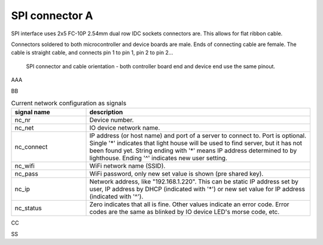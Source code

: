SPI connector A
==================================

SPI interface uses 2x5 FC-10P 2.54mm dual row IDC sockets connectors are. This allows for flat ribbon cable.

Connectors soldered to both microcontroller and device boards are male.
Ends of connecting cable are female. The cable is straight cable, and connects pin 1 to pin 1, pin 2 to pin 2...


.. figure:: pics/spi-connector-and-cable.png

   SPI connector and cable orientation - both controller board end and device end use the same pinout.

AAA

.. list-table:: Connector pinout
  :widths: 20 20 60
  :header-rows: 1

  * - pin number
    - pin name
    - description
  * - 1
    - GND
    - Ground.
  * - 2
    - V
    - 3.3V
    - SPI operating voltage, typically 3.3V. Controller board powers the device.
  * - 3
    - 5V
    - Controller board powers the device.
  * - 4
    - NC
    - Not connected, used to avoid connecting wrong cable. Box header pin should be cut, and cable plugged for this pin.
  * - 5
    - SCLK
    - SPI clock from controller (master) to device (slave).
  * - 6
    - MOSI
    - Data from controller to device, master out/slave in.
  * - 7
    - MISO
    - Data from device to controller, master in/slave out.
  * - 8
    - SS
    - Chip select, activates SPI device. This signal is inverted, the device is activated when this is 0V and deactivated when 3.3V.

BB

.. list-table:: Current network configuration as signals
  :widths: 25 75
  :header-rows: 1

  * - signal name
    - description
  * - nc_nr
    - Device number.
  * - nc_net
    - IO device network name.
  * - nc_connect
    - IP address (or host name) and port of a server to connect to. Port is optional. Single '*' indicates that
      light house will be used to find server, but it has not been found yet. String ending with
      '*' means IP address determined to by lighthouse. Ending '^' indicates new user setting.
  * - nc_wifi
    - WiFi network name (SSID).
  * - nc_pass
    - WiFi password, only new set value is shown (pre shared key).
  * - nc_ip
    - Network address, like "192.168.1.220". This can be static IP address set by user,
      IP address by DHCP (indicated with '*') or new set value for IP address (indicated with  '^').
  * - nc_status
    - Zero indicates that all is fine. Other values indicate an error code. Error codes are the same as
      blinked by IO device LED's morse code, etc.


CC

.. list-table:: Current network configuration as signals
  :widths: 25 75
  :header-rows: 1

  * - pin number
    - pin name
    - description
  * - x1
    - GND
    - Ground.

SS
